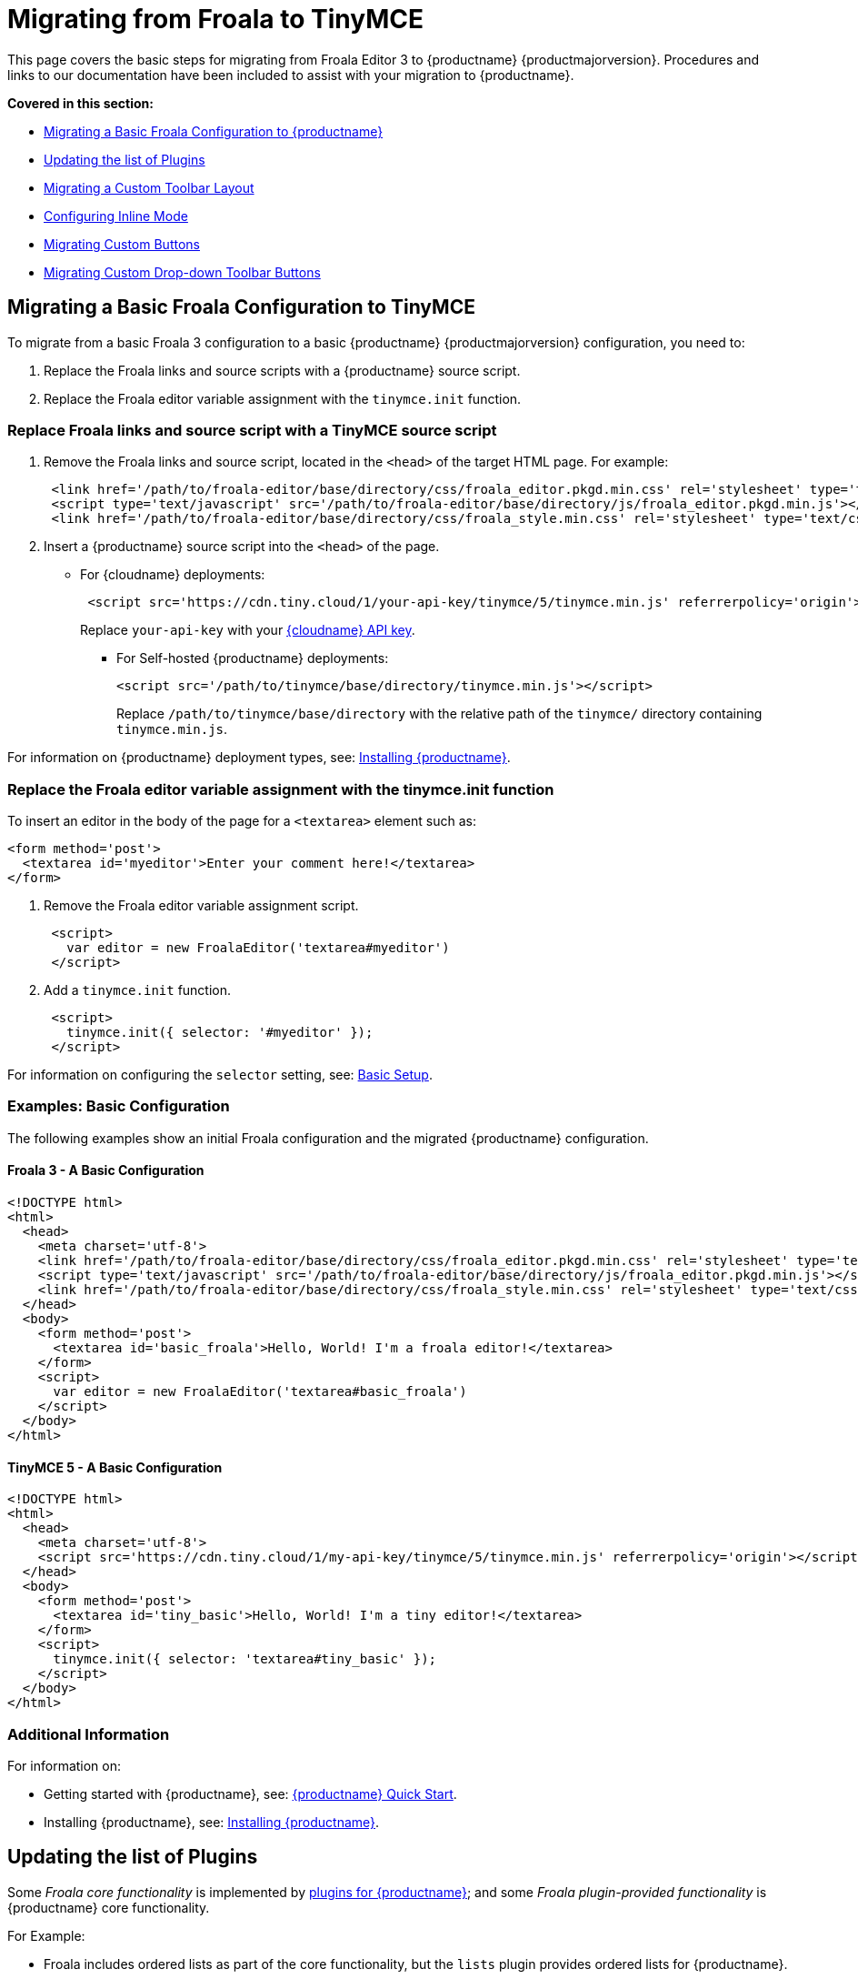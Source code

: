 = Migrating from Froala to TinyMCE
:description: Upgrading your rich text editor from Froala Editor v3 to TinyMCE 5.
:keywords: migration considerations premigration pre-migration froala
:title_nav: Migrating from Froala

This page covers the basic steps for migrating from Froala Editor 3 to {productname} {productmajorversion}.
Procedures and links to our documentation have been included to assist with your migration to {productname}.

*Covered in this section:*

* link:{baseurl}/migration-from-froala/#migratingabasicfroalaconfigurationtotinymce[Migrating a Basic Froala Configuration to {productname}]
* link:{baseurl}/migration-from-froala/#updatingthelistofplugins[Updating the list of Plugins]
* link:{baseurl}/migration-from-froala/#migratingacustomtoolbarlayout[Migrating a Custom Toolbar Layout]
* link:{baseurl}/migration-from-froala/#configuringinlinemode[Configuring Inline Mode]
* link:{baseurl}/migration-from-froala/#migratingcustombuttons[Migrating Custom Buttons]
* link:{baseurl}/migration-from-froala/#migratingcustomdrop-downtoolbarbuttons[Migrating Custom Drop-down Toolbar Buttons]

== Migrating a Basic Froala Configuration to TinyMCE

To migrate from a basic Froala 3 configuration to a basic {productname} {productmajorversion} configuration, you need to:

. Replace the Froala links and source scripts with a {productname} source script.
. Replace the Froala editor variable assignment with the `tinymce.init` function.

=== Replace Froala links and source script with a TinyMCE source script

. Remove the Froala links and source script, located in the `<head>` of the target HTML page.
For example:
+
[,html]
----
 <link href='/path/to/froala-editor/base/directory/css/froala_editor.pkgd.min.css' rel='stylesheet' type='text/css' />
 <script type='text/javascript' src='/path/to/froala-editor/base/directory/js/froala_editor.pkgd.min.js'></script>
 <link href='/path/to/froala-editor/base/directory/css/froala_style.min.css' rel='stylesheet' type='text/css' />
----

. Insert a {productname} source script into the `<head>` of the page.
 ** For {cloudname} deployments:
+
[,html]
----
 <script src='https://cdn.tiny.cloud/1/your-api-key/tinymce/5/tinymce.min.js' referrerpolicy='origin'></script>
----
+
Replace `your-api-key` with your link:{accountpageurl}[{cloudname} API key].

* For Self-hosted {productname} deployments:
+
[,html]
----
<script src='/path/to/tinymce/base/directory/tinymce.min.js'></script>
----
+
Replace `/path/to/tinymce/base/directory` with the relative path of the `tinymce/` directory containing `tinymce.min.js`.

For information on {productname} deployment types, see: link:{baseurl}/general-configuration-guide/advanced-install/[Installing {productname}].

=== Replace the Froala editor variable assignment with the tinymce.init function

To insert an editor in the body of the page for a `<textarea>` element such as:

[,html]
----
<form method='post'>
  <textarea id='myeditor'>Enter your comment here!</textarea>
</form>
----

. Remove the Froala editor variable assignment script.
+
[,html]
----
 <script>
   var editor = new FroalaEditor('textarea#myeditor')
 </script>
----

. Add a `tinymce.init` function.
+
[,html]
----
 <script>
   tinymce.init({ selector: '#myeditor' });
 </script>
----

For information on configuring the `selector` setting, see: link:{baseurl}/general-configuration-guide/basic-setup/[Basic Setup].

=== Examples: Basic Configuration

The following examples show an initial Froala configuration and the migrated {productname} configuration.

==== Froala 3 - A Basic Configuration

[,html]
----
<!DOCTYPE html>
<html>
  <head>
    <meta charset='utf-8'>
    <link href='/path/to/froala-editor/base/directory/css/froala_editor.pkgd.min.css' rel='stylesheet' type='text/css' />
    <script type='text/javascript' src='/path/to/froala-editor/base/directory/js/froala_editor.pkgd.min.js'></script>
    <link href='/path/to/froala-editor/base/directory/css/froala_style.min.css' rel='stylesheet' type='text/css' />
  </head>
  <body>
    <form method='post'>
      <textarea id='basic_froala'>Hello, World! I'm a froala editor!</textarea>
    </form>
    <script>
      var editor = new FroalaEditor('textarea#basic_froala')
    </script>
  </body>
</html>
----

==== TinyMCE 5 - A Basic Configuration

[,html]
----
<!DOCTYPE html>
<html>
  <head>
    <meta charset='utf-8'>
    <script src='https://cdn.tiny.cloud/1/my-api-key/tinymce/5/tinymce.min.js' referrerpolicy='origin'></script>
  </head>
  <body>
    <form method='post'>
      <textarea id='tiny_basic'>Hello, World! I'm a tiny editor!</textarea>
    </form>
    <script>
      tinymce.init({ selector: 'textarea#tiny_basic' });
    </script>
  </body>
</html>
----

=== Additional Information

For information on:

* Getting started with {productname}, see: link:{baseurl}/quick-start[{productname} Quick Start].
* Installing {productname}, see: link:{baseurl}/general-configuration-guide/advanced-install/[Installing {productname}].

== Updating the list of Plugins

Some _Froala core functionality_ is implemented by link:{baseurl}/plugins/[plugins for {productname}]; and some _Froala plugin-provided functionality_ is {productname} core functionality.

For Example:

* Froala includes ordered lists as part of the core functionality, but the `lists` plugin provides ordered lists for {productname}.
* Adding a font size option in Froala requires a plugin, but `fontsize` is core functionality for {productname}.

To include a plugin for a {productname} editor, add a `plugins` option and provide a link:{baseurl}/configure/integration-and-setup/#plugins[space-delimited list of the plugins to include], as shown below. You should delete any Froala sourcing scripts and Froala links from the page.

=== Examples: Enabling Plugins

The following examples show how plugins are included or enabled in the Froala and {productname} editors.

==== Froala 3 - Enabling Plugins

[,html]
----
<head>
  <meta charset='utf-8'>
  <link href='/path/to/froala-editor/base/directory/css/froala_editor.pkgd.min.css' rel='stylesheet' type='text/css' />
  <script type='text/javascript' src='/path/to/froala-editor/base/directory/js/froala_editor.pkgd.min.js'></script>
  <link href='/path/to/froala-editor/base/directory/css/froala_style.min.css' rel='stylesheet' type='text/css' />
  <!-- Examples of Froala Plugin scripts -->
  <!-- Colors plugin -->
  <script type='text/javascript' src='/path/to/froala-editor/base/directory/js/plugins/colors.min.js'></script>
  <link href='/path/to/froala-editor/base/directory/css/plugins/colors.min.css' rel='stylesheet' type='text/css' />
  <!-- Emoticons plugin -->
  <script type='text/javascript' src='/path/to/froala-editor/base/directory/js/plugins/emoticons.min.js'></script>
  <link href='../css/plugins/emoticons.min.css' rel='stylesheet' type='text/css' />
  <!-- Font Family plugin -->
  <script type='text/javascript' src='/path/to/froala-editor/base/directory/js/plugins/font_family.min.js'></script>
  <!-- Font Size plugin -->
  <script type='text/javascript' src='/path/to/froala-editor/base/directory/js/plugins/font_size.min.js'></script>
  <!-- Help plugin -->
  <script type='text/javascript' src='/path/to/froala-editor/base/directory/js/plugins/help.min.js'></script>
  <link href='/path/to/froala-editor/base/directory/css/plugins/help.min.css ' rel='stylesheet' type='text/css' />
</head>
----

==== TinyMCE 5 - Enabling Plugins

[,html]
----
<script>
  tinymce.init({
    selector: '#tiny_editor',
    plugins: 'emoticons wordcount help code lists'
  });
</script>
----

=== Additional Information on Plugins

* For information on enabling plugins for {productname}, see: link:{baseurl}/configure/integration-and-setup/#plugins[Integration and setup options: plugins].
* For a list of {productname} plugins, see: link:{baseurl}/plugins/[Add plugins to {productname}].

== Migrating a Custom Toolbar Layout

To migrate a Custom Toolbar Layout from Froala to {productname}:

* Change the `toolbarButtons` option to `toolbar`.
* Update the toolbar item listing.
* Update the `plugin` option as required.

=== Change the `toolbarButtons` option to `toolbar`

Rename the Froala option `toolbarButtons` to `toolbar`.

=== Update the toolbar item listing

Froala and {productname} use different formats for listing toolbar items.

Froala accepts the list of toolbar buttons as a two-dimensional array of strings, with each array defining a group of toolbar items. For example:

[,js]
----
toolbarButtons: [['undo', 'redo'], ['paragraphFormat'], ['bold', 'italic'],
['alignLeft', 'alignCenter', 'alignRight', 'alignJustify'],
['formatOL', 'formatUL'], ['indent', 'outdent']]
----

{productname} accepts a space-delimited string with horizontal bars (` | `) for grouping items.
For example:

[,js]
----
toolbar: 'undo redo | formatselect | bold italic
| alignleft aligncenter alignright alignjustify
| numlist bullist | outdent indent'
----

Replace the names of toolbar items with the {productname} names. For example:

|===
| Toolbar Button | Froala | {productname}

| Format/Style Selector
| `paragraphFormat`
| `formatselect`

| Ordered list
| `formatOl`
| `numlist`

| Unordered list
| `formatUL`
| `bullist`
|===

=== Update the `plugin` option as required

The list of plugins may need updating, as indicated in link:{baseurl}/migration-from-froala/#updatingthelistofplugins[Updating the list of Plugins]. For example, the {productname} toolbar items; `numlist` and `bullist`, require the `lists` plugin.

For a list of toolbar items with the required plugins, see: link:{baseurl}/advanced/available-toolbar-buttons/[Toolbar Buttons Available for {productname}].

=== Examples: Custom Toolbar Layouts

The following examples show a custom toolbar layout in Froala and the same layout migrated to {productname}.

==== Froala 3 - Creating a Custom Toolbar Layout

[,html]
----
<h2>Froala Custom Toolbar</h2>
  <form method='post'>
    <textarea id=froala_custom_toolbar>Hello, World! I'm a froala editor!</textarea>
  </form>
<script>
  var editor = new FroalaEditor('textarea#froala_custom_toolbar', {
    paragraphFormatSelection: true ,
    toolbarButtons: [['undo', 'redo'], ['paragraphFormat'], ['bold', 'italic'],
    ['alignLeft', 'alignCenter', 'alignRight', 'alignJustify'],
    ['formatOL', 'formatUL'], ['indent', 'outdent']]
  })
</script>
----

==== TinyMCE 5 - Creating a Custom Toolbar Layout

[,html]
----
<h2>{productname} Custom Toolbar</h2>
  <form method='post'>
    <textarea id='tiny_custom_toolbar'>Hello, World! I'm a tiny editor!</textarea>
  </form>
<script>
  tinymce.init({
    selector: '#tiny_custom_toolbar',
    plugins: 'lists',
    toolbar: 'undo redo | formatselect | bold italic
      | alignleft aligncenter alignright alignjustify
      | numlist bullist | outdent indent',
  });
</script>
----

=== Additional Information on Customizing Toolbars

* For information on customizing the {productname} Toolbar, see: link:{baseurl}/configure/editor-appearance/#toolbar[User interface options: Toolbar].
* For a list of toolbar items, see: link:{baseurl}/advanced/available-toolbar-buttons/[Toolbar Buttons Available for {productname}].

== Configuring Inline Mode

When migrating from Froala to {productname}, the `toolbarInline` option changes to `inline`. Some additional settings you should consider include:

* link:{baseurl}/plugins/opensource/quickbars/[The Quick Toolbar plugin].
* link:{baseurl}/ui-components/contexttoolbar/[Context Toolbars].
* link:{baseurl}/ui-components/contextmenu/[Context Menus].
* link:{baseurl}/configure/editor-appearance/#menubar[Disabling the {productname} menubar].

=== Examples: Enabling Inline Mode

The following examples show Froala and {productname} configured for inline mode.

==== Froala 3 - Configuring Inline Mode

[,html]
----
<h3>Froala Inline Mode</h3>
  <form method='post'>
    <div id=froala_custom_inline_toolbar>Hello, World! I'm a froala editor!</div>
  </form>
<script>
  var editor = new FroalaEditor('div#froala_custom_inline_toolbar', {
    toolbarInline: true,
    charCounterCount: false
  })
</script>
----

==== TinyMCE 5 - Configuring Inline Mode

[,html]
----
<h3>TinyMCE Inline Mode</h3>
  <form method='post'>
    <div id='tiny_custom_inline_toolbar'>Hello, World! I'm a tiny editor!</div>
  </form>
<script>
  tinymce.init({
    selector: '#tiny_custom_inline_toolbar',
    inline: true
  });
</script>
----

=== Additional Information for Inline Mode

For information on:

* The inline editing mode, see: link:{baseurl}/general-configuration-guide/use-tinymce-inline/[Setup inline editing mode].
* Configuring a Quick Toolbar, see: link:{baseurl}/plugins/opensource/quickbars/[Quick Toolbar plugin].
* Configuring a contextual toolbar, see: link:{baseurl}/ui-components/contexttoolbar/[Context Toolbar].
* Configuring a contextual menu, see: link:{baseurl}/ui-components/contextmenu/[Context Menu].
* Disabling the {productname} menubar, see: link:{baseurl}/configure/editor-appearance/#menubar[User interface options: Menubar].
* The {productname} distraction-free editing mode, see: link:{baseurl}/general-configuration-guide/use-tinymce-distraction-free/[{productname} distraction-free editing mode].

== Migrating Custom Buttons

The {productname} `addButton` option is used in place of the Froala `RegisterCommand` option.

For information on getting started with the `addButton` option, see: link:{baseurl}/ui-components/toolbarbuttons/#howtocreatecustomtoolbarbuttons[Toolbar buttons].

=== Examples: Custom Toolbar Buttons

The following examples show a Froala editor and a {productname} editor with a basic configuration and two custom toolbar buttons.

==== Froala 3 - Creating a Custom Toolbar Button

[,html]
----
<h2>Froala Custom Button</h2>
  <form method='post'>
    <textarea id=froala_custom_button>Hello, World! I'm a froala editor!</textarea>
  </form>
<script>
  FroalaEditor.DefineIcon('mybutton1', {NAME: 'star', SVG_KEY: 'star'});
  FroalaEditor.RegisterCommand('mybutton1', {
    title: 'My Button',
    focus: true,
    undo: true,
    refreshAfterCallback: true,
    callback: function () {
      this.html.insert('&nbsp;<strong>It\'s my button!</strong>&nbsp;');
    }
  });

  FroalaEditor.RegisterCommand('My&#160;Button', {
    title: 'My Button',
    focus: true,
    undo: true,
    refreshAfterCallback: true,
    callback: function () {
      this.html.insert('&nbsp;<strong>It\'s my other button!</strong>&nbsp;');
    }
  });

  var editor = new FroalaEditor('textarea#froala_custom_button',{
    toolbarButtons: [['mybutton1'],['My&#160;Button']]
  })
</script>
----

==== TinyMCE 5 - Creating a Custom Toolbar Button

[,html]
----
<h2>{productname} Custom Button</h2>
  <form method='post'>
    <textarea id='tiny_custom_button'>Hello, World! I'm a tiny editor!</textarea>
  </form>
<script>
  tinymce.init({
    selector: '#tiny_custom_button',
    toolbar: 'myButton1 | myButton2',
    setup: function (editor) {
      editor.ui.registry.addButton('myButton1', {
        icon: 'user',
        onAction: function (_) {
          editor.insertContent('&nbsp;<strong>It\'s my icon button!</strong>&nbsp;');
        }
      });

      editor.ui.registry.addButton('myButton2', {
        text: 'My Button',
        onAction: function (_) {
          editor.insertContent('&nbsp;<strong>It\'s my text button!</strong>&nbsp;');
        }
      });
    }
  });
</script>
----

=== Additional Information on Custom Toolbar Buttons

* For an overview on creating custom toolbar buttons, see: link:{baseurl}/ui-components/toolbarbuttons/#howtocreatecustomtoolbarbuttons[Toolbar buttons].
* For information on the available types of toolbar buttons and examples of custom toolbar buttons, see: link:{baseurl}/ui-components/typesoftoolbarbuttons/[Types of toolbar buttons].

== Migrating Custom Drop-down Toolbar Buttons

The {productname} `addMenuButton` option is used in place of the Froala `RegisterCommand` `type: dropdown` option.

For information on getting started with the `addMenuButton` option, see: link:{baseurl}/ui-components/toolbarbuttons/#howtocreatecustomtoolbarbuttons[Toolbar buttons] and link:{baseurl}/ui-components/typesoftoolbarbuttons/#menubutton[Types of toolbar buttons: Menu button].

=== Examples: Custom Drop-down Buttons

The following examples show a Froala editor and a {productname} editor with a basic configuration and a custom drop-down toolbar button.

==== Froala 3 - Creating a Custom Drop-down Button

[,html]
----
<h2>Froala Custom Drop-down Button</h2>
  <form method='post'>
    <textarea id='froala_custom_button_menu'>Hello, World! I'm a froala editor!</textarea>
  </form>
<script>
  var option_values = {
    'Opt1': '<strong>You clicked menu item 1!</strong>',
    'Opt2': '<em>You clicked menu item 2!</em>'
  };
  FroalaEditor.DefineIcon('mybuttonmenu', {NAME: 'plus', SVG_KEY: 'add'});
  FroalaEditor.RegisterCommand('mybuttonmenu', {
    title: 'My Other Button Menu',
    type: 'dropdown',
    focus: false,
    undo: false,
    refreshAfterCallback: true,
    options: {
      'Opt1': 'Menu item 1',
      'Opt2': 'Menu item 2'
    },
    callback: function (cmd, val) {
      this.html.insert(option_values[val]);
    }
  });
  var editor = new FroalaEditor('textarea#froala_custom_button_menu', {
    toolbarButtons: [['mybuttonmenu']]
  })
</script>
----

==== TinyMCE 5 - Creating a Custom Drop-down Button

[,html]
----
<h2>{productname} Custom Drop-down Button</h2>
  <form method='post'>
    <textarea id='tiny_custom_button_menu'>Hello, World! I'm a tiny editor!</textarea>
  </form>
<script>
  tinymce.init({
    selector: '#tiny_custom_button_menu',
    toolbar: 'my_button',

    setup: function (editor) {
      editor.ui.registry.addMenuButton('my_button', {
        text: 'My button menu',
        icon: 'gamma',
        fetch: function (callback) {
          var items = [
            {
              type: 'menuitem',
              text: 'Menu item 1',
              onAction: function () {
                editor.insertContent('&nbsp;<strong>You clicked menu item 1!</strong>');
              }
            },
            {
              type: 'menuitem',
              text: 'Menu item 2',
              icon: 'user',
              onAction: function () {
                editor.insertContent('&nbsp;<em>You clicked menu item 2!</em>');
              }
            }
          ];
          callback(items);
        }
      });
    }
  });
</script>
----

=== Additional Information on Drop-down Buttons

For information on creating drop-down buttons, see: link:{baseurl}/ui-components/typesoftoolbarbuttons/#menubutton[Types of toolbar buttons: Menu button].
